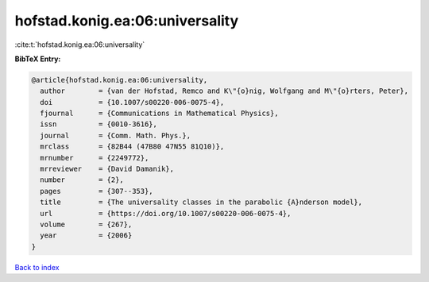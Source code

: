 hofstad.konig.ea:06:universality
================================

:cite:t:`hofstad.konig.ea:06:universality`

**BibTeX Entry:**

.. code-block:: bibtex

   @article{hofstad.konig.ea:06:universality,
     author        = {van der Hofstad, Remco and K\"{o}nig, Wolfgang and M\"{o}rters, Peter},
     doi           = {10.1007/s00220-006-0075-4},
     fjournal      = {Communications in Mathematical Physics},
     issn          = {0010-3616},
     journal       = {Comm. Math. Phys.},
     mrclass       = {82B44 (47B80 47N55 81Q10)},
     mrnumber      = {2249772},
     mrreviewer    = {David Damanik},
     number        = {2},
     pages         = {307--353},
     title         = {The universality classes in the parabolic {A}nderson model},
     url           = {https://doi.org/10.1007/s00220-006-0075-4},
     volume        = {267},
     year          = {2006}
   }

`Back to index <../By-Cite-Keys.html>`_
